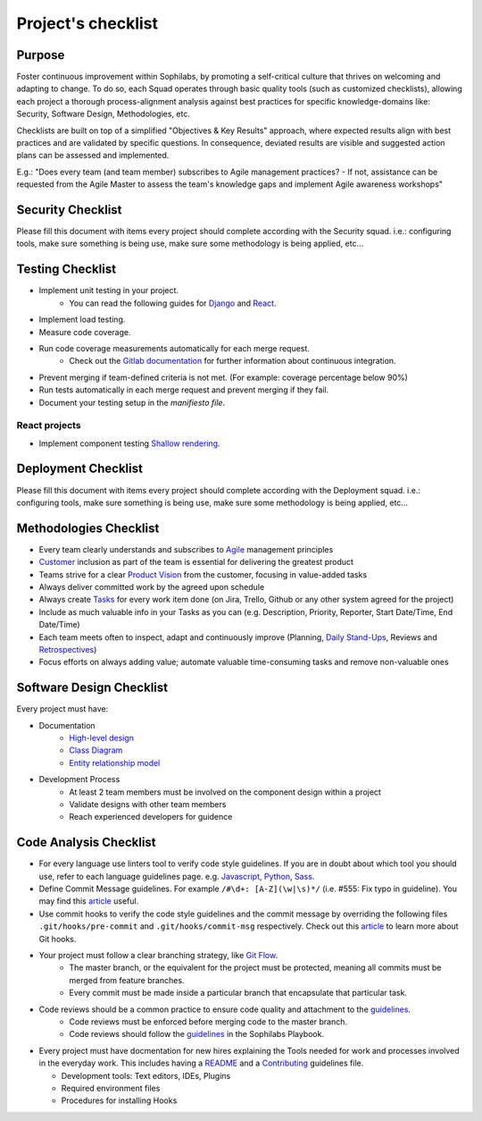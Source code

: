 Project's checklist
-------------------

Purpose
=======

Foster continuous improvement within Sophilabs, by promoting a self-critical culture that thrives on welcoming and adapting to change. To do so, each Squad operates through basic quality tools (such as customized checklists), allowing each project a thorough process-alignment analysis against best practices for specific knowledge-domains like: Security, Software Design, Methodologies, etc.

Checklists are built on top of a simplified "Objectives & Key Results" approach, where expected results align with best practices and are validated by specific questions. In consequence, deviated results are visible and suggested action plans can be assessed and implemented. 

E.g.: "Does every team (and team member) subscribes to Agile management practices? - If not, assistance can be requested from the Agile Master to assess the team's knowledge gaps and implement Agile awareness workshops"


Security Checklist
==================

Please fill this document with items every project should complete according with the Security squad.
i.e.: configuring tools, make sure something is being use, make sure some methodology is being applied, etc...


Testing Checklist
=================

- Implement unit testing in your project.
    - You can read the following guides for
      `Django <./../frameworks/django/testing.rst>`__ and
      `React <./../frameworks/react#testing>`__.
- Implement load testing.
- Measure code coverage.
- Run code coverage measurements automatically for each merge request.
    - Check out the `Gitlab documentation <https://docs.gitlab.com/ee/ci/>`__ for further information about continuous integration.
- Prevent merging if team-defined criteria is not met. (For example: coverage percentage below 90%)
- Run tests automatically in each merge request and prevent merging if they fail.
- Document your testing setup in the *manifiesto file*.


React projects
^^^^^^^^^^^^^^

- Implement component testing `Shallow rendering <http://guidelines.sophilabs.io/react#testing>`__.


Deployment Checklist
====================

Please fill this document with items every project should complete according with the Deployment squad.
i.e.: configuring tools, make sure something is being use, make sure some methodology is being applied, etc...


Methodologies Checklist
=======================

- Every team clearly understands and subscribes to `Agile <https://playbook.sophilabs.io/#the-agile-way>`__ management principles
- `Customer <https://playbook.sophilabs.io/#customer-availability>`__ inclusion as part of the team is essential for delivering the greatest product 
- Teams strive for a clear `Product Vision <https://playbook.sophilabs.io/#understanding-product-vision>`__ from the customer, focusing in value-added tasks
- Always deliver committed work by the agreed upon schedule
- Always create `Tasks <https://playbook.sophilabs.io/#tasks>`__ for every work item done (on Jira, Trello, Github or any other system agreed for the project)
- Include as much valuable info in your Tasks as you can  (e.g. Description, Priority, Reporter, Start Date/Time, End Date/Time)
- Each team meets often to inspect, adapt and continuously improve (Planning, `Daily Stand-Ups <https://playbook.sophilabs.io/#standups>`__, Reviews and `Retrospectives <https://playbook.sophilabs.io/#biweekly-retrospective>`__)
- Focus efforts on always adding value; automate valuable time-consuming tasks and remove non-valuable ones  


Software Design Checklist
=========================

Every project must have:

- Documentation
    - `High-level design <https://en.wikipedia.org/wiki/High-level_design>`__
    - `Class Diagram <https://en.wikipedia.org/wiki/Class_diagram>`__
    - `Entity relationship model <https://en.wikipedia.org/wiki/Entity%E2%80%93relationship_model>`__
- Development Process
    - At least 2 team members must be involved on the component design within a project
    - Validate designs with other team members
    - Reach experienced developers for guidence

Code Analysis Checklist
=======================

- For every language use linters tool to verify code style guidelines. If you are in doubt about which tool you should use, refer to each language guidelines page. e.g. `Javascript <https://guidelines.sophilabs.io/languages/javascript/>`__, `Python <https://guidelines.sophilabs.io/languages/python/>`__, `Sass <https://guidelines.sophilabs.io/languages/sass/>`__.
- Define Commit Message guidelines. For example ``/#\d+: [A-Z](\w|\s)*/`` (i.e. #555: Fix typo in guideline). You may find this `article <https://chris.beams.io/posts/git-commit/>`__ useful.
- Use commit hooks to verify the code style guidelines and the commit message by overriding the following files ``.git/hooks/pre-commit`` and ``.git/hooks/commit-msg`` respectively. Check out this `article <https://www.atlassian.com/git/tutorials/git-hooks>`__ to learn more about Git hooks.
- Your project must follow a clear branching strategy, like `Git Flow <https://danielkummer.github.io/git-flow-cheatsheet/>`__. 
    - The master branch, or the equivalent for the project must be protected, meaning all commits must be merged from feature branches.
    - Every commit must be made inside a particular branch that encapsulate that particular task.

- Code reviews should be a common practice to ensure code quality and attachment to the `guidelines <http://vintage.agency/blog/how-to-implement-code-review-process-in-a-web-development-team/>`__.
   - Code reviews must be enforced before merging code to the master branch.
   - Code reviews should follow the `guidelines <https://playbook.sophilabs.io/#code-reviews>`__ in the Sophilabs Playbook.

- Every project must have docmentation for new hires explaining the Tools needed for work and processes involved in the everyday work. This includes having a `README <https://gist.github.com/PurpleBooth/109311bb0361f32d87a2>`__ and a `Contributing <https://gist.github.com/PurpleBooth/b24679402957c63ec426>`__ guidelines file. 

  - Development tools: Text editors, IDEs, Plugins
  - Required environment files
  - Procedures for installing Hooks
